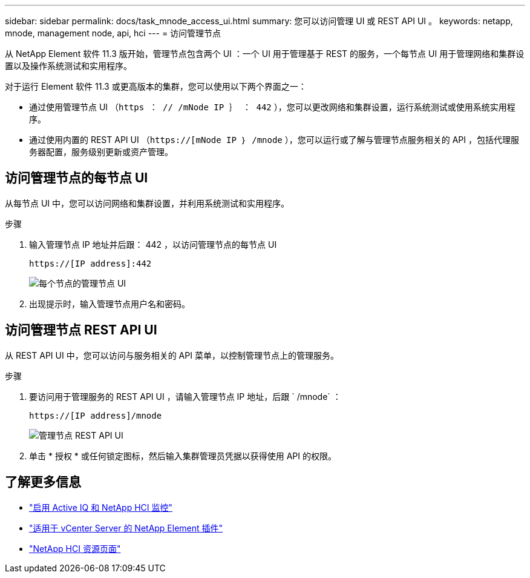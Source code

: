 ---
sidebar: sidebar 
permalink: docs/task_mnode_access_ui.html 
summary: 您可以访问管理 UI 或 REST API UI 。 
keywords: netapp, mnode, management node, api, hci 
---
= 访问管理节点


[role="lead"]
从 NetApp Element 软件 11.3 版开始，管理节点包含两个 UI ：一个 UI 用于管理基于 REST 的服务，一个每节点 UI 用于管理网络和集群设置以及操作系统测试和实用程序。

对于运行 Element 软件 11.3 或更高版本的集群，您可以使用以下两个界面之一：

* 通过使用管理节点 UI （`https ： // /mNode IP ｝ ： 442` ），您可以更改网络和集群设置，运行系统测试或使用系统实用程序。
* 通过使用内置的 REST API UI （`https://[mNode IP ｝ /mnode` ），您可以运行或了解与管理节点服务相关的 API ，包括代理服务器配置，服务级别更新或资产管理。




== 访问管理节点的每节点 UI

从每节点 UI 中，您可以访问网络和集群设置，并利用系统测试和实用程序。

.步骤
. 输入管理节点 IP 地址并后跟： 442 ，以访问管理节点的每节点 UI
+
[listing]
----
https://[IP address]:442
----
+
image::mnode_per_node_442_ui.png[每个节点的管理节点 UI]

. 出现提示时，输入管理节点用户名和密码。




== 访问管理节点 REST API UI

从 REST API UI 中，您可以访问与服务相关的 API 菜单，以控制管理节点上的管理服务。

.步骤
. 要访问用于管理服务的 REST API UI ，请输入管理节点 IP 地址，后跟 ` /mnode` ：
+
[listing]
----
https://[IP address]/mnode
----
+
image::mnode_swagger_ui.png[管理节点 REST API UI]

. 单击 * 授权 * 或任何锁定图标，然后输入集群管理员凭据以获得使用 API 的权限。


[discrete]
== 了解更多信息

* link:task_mnode_enable_activeIQ.html["启用 Active IQ 和 NetApp HCI 监控"]
* https://docs.netapp.com/us-en/vcp/index.html["适用于 vCenter Server 的 NetApp Element 插件"^]
* https://www.netapp.com/hybrid-cloud/hci-documentation/["NetApp HCI 资源页面"^]

